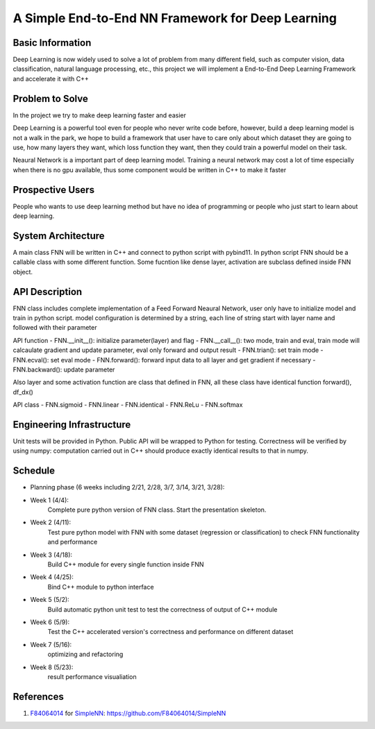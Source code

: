 ======================================================================
A Simple End-to-End NN Framework for Deep Learning
======================================================================

Basic Information
=================

Deep Learning is now widely used to solve a lot of problem from many different field, 
such as computer vision, data classification, natural language processing, etc., this
project we will implement a End-to-End Deep Learning Framework and accelerate it with C++

Problem to Solve
================

In the project we try to make deep learning faster and easier

Deep Learning is a powerful tool even for people who never write code before, however, 
build a deep learning model is not a walk in the park, we hope to build a framework
that user have to care only about which dataset they are going to use, how many layers they
want, which loss function they want, then they could train a powerful model on their task.

Neaural Network is a important part of deep learning model. Training a neural network
may cost a lot of time especially when there is no gpu available, thus some component
would be written in C++ to make it faster

Prospective Users
=================

People who wants to use deep learning method but have no idea of programming or people
who just start to learn about deep learning.

System Architecture
===================

A main class FNN will be written in C++ and connect to python script with pybind11.
In python script FNN should be a callable class with some different function. Some
fucntion like dense layer, activation are subclass defined inside FNN object.

API Description
===============

FNN class includes complete implementation of a Feed Forward Neaural Network, user only
have to initialize model and train in python script. model configuration is
determined by a string, each line of string start with layer name and followed with
their parameter

API function
- FNN.__init__(): initialize parameter(layer) and flag
- FNN.__call__(): two mode, train and eval, train mode will calcaulate gradient and update
parameter, eval only forward and output result
- FNN.trian(): set train mode
- FNN.ecval(): set eval mode
- FNN.forward(): forward input data to all layer and get gradient if necessary
- FNN.backward(): update parameter

Also layer and some activation function are class that defined in FNN, all these class
have identical function forward(), df_dx()

API class
- FNN.sigmoid
- FNN.linear
- FNN.identical
- FNN.ReLu
- FNN.softmax

Engineering Infrastructure
==========================

Unit tests will be provided in Python. Public API will be wrapped to Python for testing.
Correctness will be verified by using numpy: computation carried out in C++ should produce exactly identical results to that in numpy.

Schedule
========

* Planning phase (6 weeks including 2/21, 2/28, 3/7, 3/14, 3/21, 3/28):
* Week 1 (4/4):
    Complete pure python version of FNN class. Start the presentation skeleton.
* Week 2 (4/11):
    Test pure python model with FNN with some dataset (regression or classification)
    to check FNN functionality and performance
* Week 3 (4/18):
    Build C++ module for every single function inside FNN
* Week 4 (4/25):
    Bind C++ module to python interface
* Week 5 (5/2):
    Build automatic python unit test to test the correctness of output of C++ module
* Week 6 (5/9): 
    Test the C++ accelerated version's correctness and performance on different dataset 
* Week 7 (5/16):
    optimizing and refactoring
* Week 8 (5/23):
    result performance visualiation

References
==========
#. `F84064014 <https://github.com/F84064014>`__ for
   `SimpleNN <README.rst>`__: https://github.com/F84064014/SimpleNN